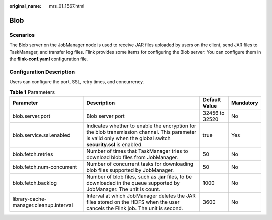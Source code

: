 :original_name: mrs_01_1567.html

.. _mrs_01_1567:

Blob
====

Scenarios
---------

The Blob server on the JobManager node is used to receive JAR files uploaded by users on the client, send JAR files to TaskManager, and transfer log files. Flink provides some items for configuring the Blob server. You can configure them in the **flink-conf.yaml** configuration file.

Configuration Description
-------------------------

Users can configure the port, SSL, retry times, and concurrency.

.. table:: **Table 1** Parameters

   +----------------------------------------+----------------------------------------------------------------------------------------------------------------------------------------------------------------+----------------+-----------+
   | Parameter                              | Description                                                                                                                                                    | Default Value  | Mandatory |
   +========================================+================================================================================================================================================================+================+===========+
   | blob.server.port                       | Blob server port                                                                                                                                               | 32456 to 32520 | No        |
   +----------------------------------------+----------------------------------------------------------------------------------------------------------------------------------------------------------------+----------------+-----------+
   | blob.service.ssl.enabled               | Indicates whether to enable the encryption for the blob transmission channel. This parameter is valid only when the global switch **security.ssl** is enabled. | true           | Yes       |
   +----------------------------------------+----------------------------------------------------------------------------------------------------------------------------------------------------------------+----------------+-----------+
   | blob.fetch.retries                     | Number of times that TaskManager tries to download blob files from JobManager.                                                                                 | 50             | No        |
   +----------------------------------------+----------------------------------------------------------------------------------------------------------------------------------------------------------------+----------------+-----------+
   | blob.fetch.num-concurrent              | Number of concurrent tasks for downloading blob files supported by JobManager.                                                                                 | 50             | No        |
   +----------------------------------------+----------------------------------------------------------------------------------------------------------------------------------------------------------------+----------------+-----------+
   | blob.fetch.backlog                     | Number of blob files, such as **.jar** files, to be downloaded in the queue supported by JobManager. The unit is count.                                        | 1000           | No        |
   +----------------------------------------+----------------------------------------------------------------------------------------------------------------------------------------------------------------+----------------+-----------+
   | library-cache-manager.cleanup.interval | Interval at which JobManager deletes the JAR files stored on the HDFS when the user cancels the Flink job. The unit is second.                                 | 3600           | No        |
   +----------------------------------------+----------------------------------------------------------------------------------------------------------------------------------------------------------------+----------------+-----------+
